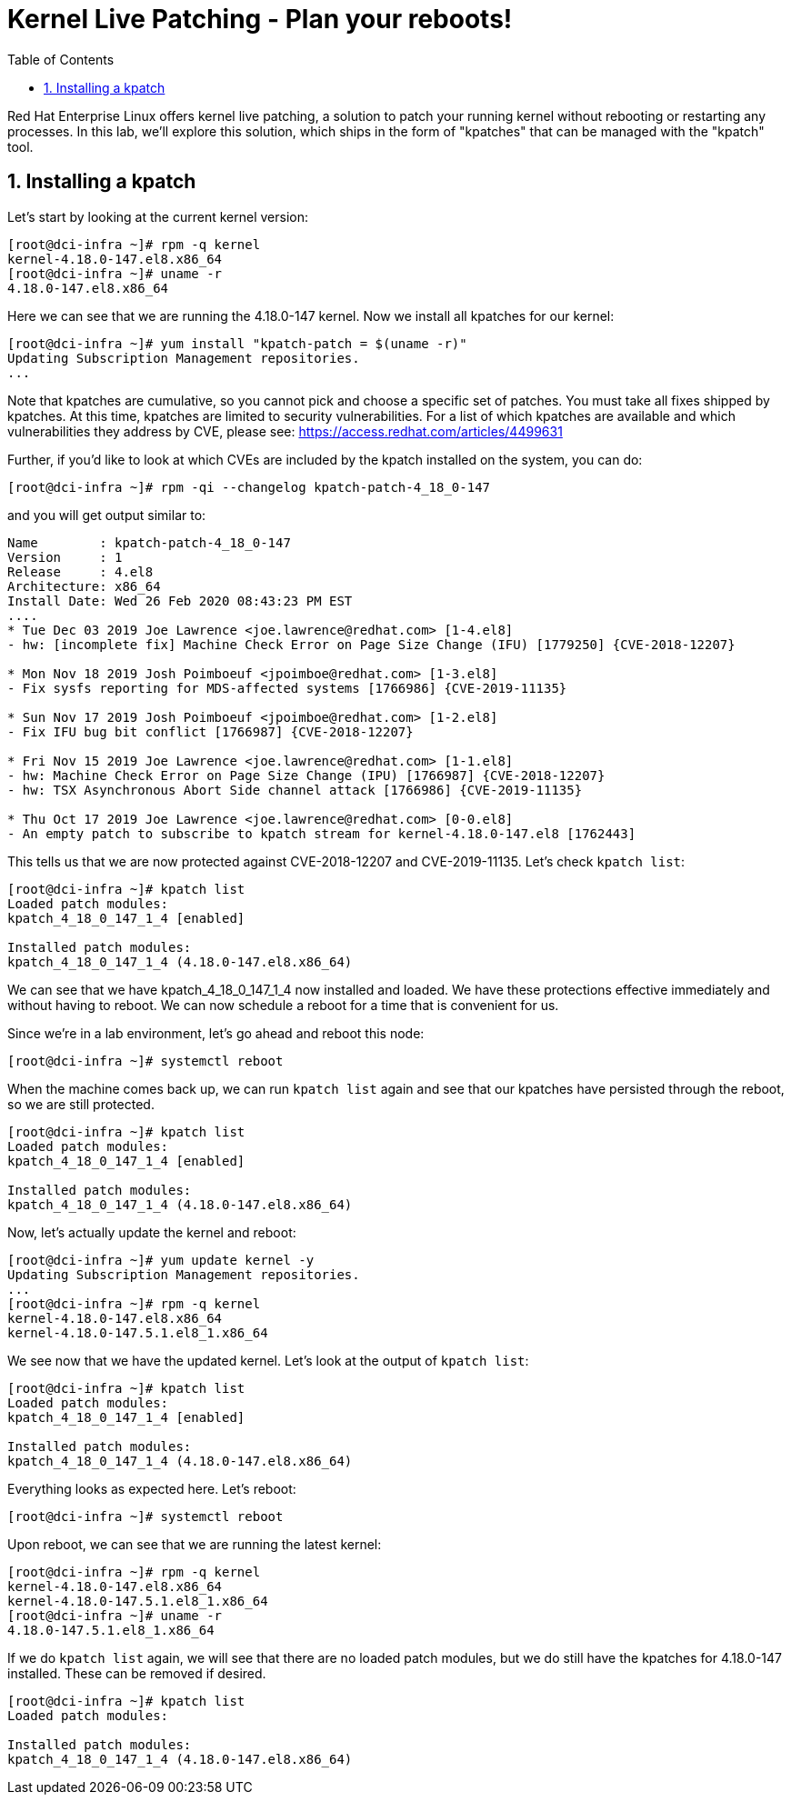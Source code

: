 :sectnums:
:sectnumlevels: 2
ifdef::env-github[]
:tip-caption: :bulb:
:note-caption: :information_source:
:important-caption: :heavy_exclamation_mark:
:caution-caption: :fire:
:warning-caption: :warning:
endif::[]

:toc:
:toclevels: 1

= Kernel Live Patching - Plan your reboots!

Red Hat Enterprise Linux offers kernel live patching, a solution to patch your running kernel without rebooting or restarting any processes. In this lab, we'll explore this solution, which ships in the form of "kpatches" that can be managed with the "kpatch" tool.

== Installing a kpatch

Let's start by looking at the current kernel version:
----
[root@dci-infra ~]# rpm -q kernel
kernel-4.18.0-147.el8.x86_64
[root@dci-infra ~]# uname -r
4.18.0-147.el8.x86_64
----

Here we can see that we are running the 4.18.0-147 kernel. Now we install all kpatches for our kernel:

----
[root@dci-infra ~]# yum install "kpatch-patch = $(uname -r)"
Updating Subscription Management repositories.
...
----

Note that kpatches are cumulative, so you cannot pick and choose a specific set of patches. You must take all fixes shipped by kpatches. At this time, kpatches are limited to security vulnerabilities. For a list of which kpatches are available and which vulnerabilities they address by CVE, please see: <https://access.redhat.com/articles/4499631>

Further, if you'd like to look at which CVEs are included by the kpatch installed on the system, you can do:

----
[root@dci-infra ~]# rpm -qi --changelog kpatch-patch-4_18_0-147
----

and you will get output similar to:

----
Name        : kpatch-patch-4_18_0-147
Version     : 1
Release     : 4.el8
Architecture: x86_64
Install Date: Wed 26 Feb 2020 08:43:23 PM EST
....
* Tue Dec 03 2019 Joe Lawrence <joe.lawrence@redhat.com> [1-4.el8]
- hw: [incomplete fix] Machine Check Error on Page Size Change (IFU) [1779250] {CVE-2018-12207}

* Mon Nov 18 2019 Josh Poimboeuf <jpoimboe@redhat.com> [1-3.el8]
- Fix sysfs reporting for MDS-affected systems [1766986] {CVE-2019-11135}

* Sun Nov 17 2019 Josh Poimboeuf <jpoimboe@redhat.com> [1-2.el8]
- Fix IFU bug bit conflict [1766987] {CVE-2018-12207}

* Fri Nov 15 2019 Joe Lawrence <joe.lawrence@redhat.com> [1-1.el8]
- hw: Machine Check Error on Page Size Change (IPU) [1766987] {CVE-2018-12207}
- hw: TSX Asynchronous Abort Side channel attack [1766986] {CVE-2019-11135}

* Thu Oct 17 2019 Joe Lawrence <joe.lawrence@redhat.com> [0-0.el8]
- An empty patch to subscribe to kpatch stream for kernel-4.18.0-147.el8 [1762443]
----

This tells us that we are now protected against CVE-2018-12207 and CVE-2019-11135. Let's check `kpatch list`:

----
[root@dci-infra ~]# kpatch list
Loaded patch modules:
kpatch_4_18_0_147_1_4 [enabled]

Installed patch modules:
kpatch_4_18_0_147_1_4 (4.18.0-147.el8.x86_64)
----

We can see that we have kpatch_4_18_0_147_1_4 now installed and loaded. We have these protections effective immediately and without having to reboot. We can now schedule a reboot for a time that is convenient for us. 

Since we're in a lab environment, let's go ahead and reboot this node:

----
[root@dci-infra ~]# systemctl reboot
----

When the machine comes back up, we can run `kpatch list` again and see that our kpatches have persisted through the reboot, so we are still protected.
----
[root@dci-infra ~]# kpatch list
Loaded patch modules:
kpatch_4_18_0_147_1_4 [enabled]

Installed patch modules:
kpatch_4_18_0_147_1_4 (4.18.0-147.el8.x86_64)
----

Now, let's actually update the kernel and reboot:

----
[root@dci-infra ~]# yum update kernel -y
Updating Subscription Management repositories.
...
[root@dci-infra ~]# rpm -q kernel
kernel-4.18.0-147.el8.x86_64
kernel-4.18.0-147.5.1.el8_1.x86_64
----

We see now that we have the updated kernel. Let's look at the output of `kpatch list`:

----
[root@dci-infra ~]# kpatch list
Loaded patch modules:
kpatch_4_18_0_147_1_4 [enabled]

Installed patch modules:
kpatch_4_18_0_147_1_4 (4.18.0-147.el8.x86_64)
----

Everything looks as expected here. Let's reboot:

----
[root@dci-infra ~]# systemctl reboot
----

Upon reboot, we can see that we are running the latest kernel:

----
[root@dci-infra ~]# rpm -q kernel
kernel-4.18.0-147.el8.x86_64
kernel-4.18.0-147.5.1.el8_1.x86_64
[root@dci-infra ~]# uname -r
4.18.0-147.5.1.el8_1.x86_64
----

If we do `kpatch list` again, we will see that there are no loaded patch modules, but we do still have the kpatches for 4.18.0-147 installed. These can be removed if desired.

----
[root@dci-infra ~]# kpatch list
Loaded patch modules:

Installed patch modules:
kpatch_4_18_0_147_1_4 (4.18.0-147.el8.x86_64)
----
